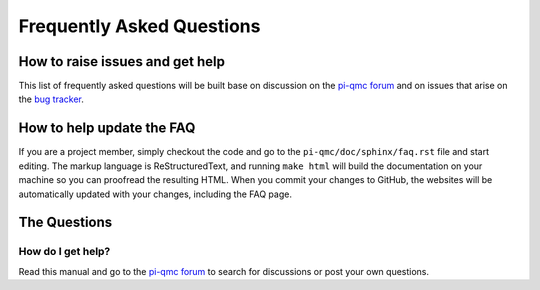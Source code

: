 Frequently Asked Questions
==========================

How to raise issues and get help
--------------------------------

This list of frequently asked questions will be built base on
discussion on the `pi-qmc forum`_ and on issues that arise on the
`bug tracker`_.


How to help update the FAQ
--------------------------

If you are a project member, simply checkout the code and go to the
``pi-qmc/doc/sphinx/faq.rst`` file and start editing. The 
markup language is _`ReStructuredText`, and running ``make html``
will build the documentation on your machine so you can proofread
the resulting HTML. When you commit your changes to GitHub, the websites
will be automatically updated with your changes, including the FAQ page.

The Questions
-------------

How do I get help?
``````````````````
Read this manual and go to the `pi-qmc forum`_ to search for discussions
or post your own questions.

.. _`pi-qmc forum`: https://groups.google.com/forum/?fromgroups#!forum/pi-qmc

.. _`bug tracker`: https://github.com/phys-tools/pi-qmc/issues
